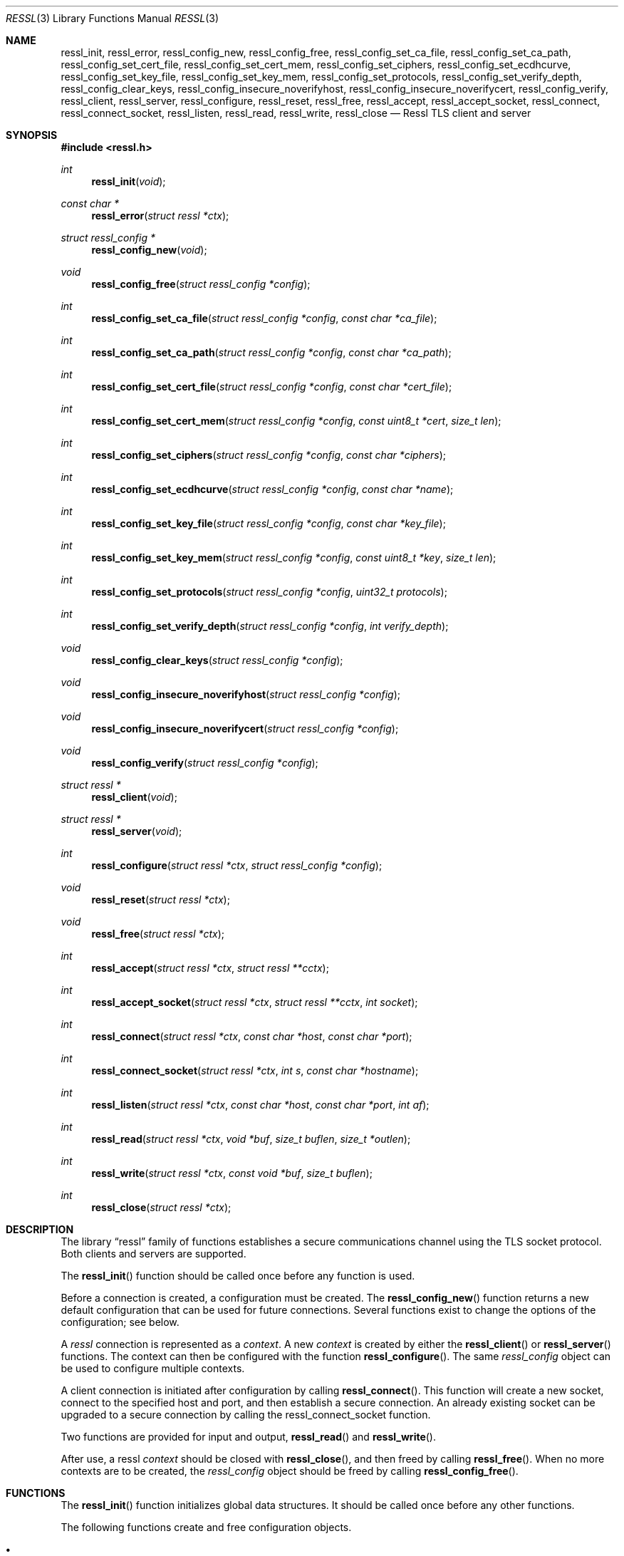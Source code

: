 .\" $OpenBSD$
.\"
.\" Copyright (c) 2014 Ted Unangst <tedu@openbsd.org>
.\" All rights reserved.
.\"
.\" Redistribution and use in source and binary forms, with or without
.\" modification, are permitted provided that the following conditions
.\" are met:
.\" 1. Redistributions of source code must retain the above copyright
.\"    notice, this list of conditions and the following disclaimer.
.\" 2. Redistributions in binary form must reproduce the above copyright
.\"    notice, this list of conditions and the following disclaimer in the
.\"    documentation and/or other materials provided with the distribution.
.\"
.\" THIS SOFTWARE IS PROVIDED BY THE AUTHOR ``AS IS'' AND ANY EXPRESS OR
.\" IMPLIED WARRANTIES, INCLUDING, BUT NOT LIMITED TO, THE IMPLIED WARRANTIES
.\" OF MERCHANTABILITY AND FITNESS FOR A PARTICULAR PURPOSE ARE DISCLAIMED.
.\" IN NO EVENT SHALL THE AUTHOR BE LIABLE FOR ANY DIRECT, INDIRECT,
.\" INCIDENTAL, SPECIAL, EXEMPLARY, OR CONSEQUENTIAL DAMAGES (INCLUDING, BUT
.\" NOT LIMITED TO, PROCUREMENT OF SUBSTITUTE GOODS OR SERVICES; LOSS OF USE,
.\" DATA, OR PROFITS; OR BUSINESS INTERRUPTION) HOWEVER CAUSED AND ON ANY
.\" THEORY OF LIABILITY, WHETHER IN CONTRACT, STRICT LIABILITY, OR TORT
.\" (INCLUDING NEGLIGENCE OR OTHERWISE) ARISING IN ANY WAY OUT OF THE USE OF
.\" THIS SOFTWARE, EVEN IF ADVISED OF THE POSSIBILITY OF SUCH DAMAGE.
.\"
.Dd $Mdocdate$
.Dt RESSL 3
.Os
.Sh NAME
.Nm ressl_init ,
.Nm ressl_error ,
.Nm ressl_config_new ,
.Nm ressl_config_free ,
.Nm ressl_config_set_ca_file ,
.Nm ressl_config_set_ca_path ,
.Nm ressl_config_set_cert_file ,
.Nm ressl_config_set_cert_mem ,
.Nm ressl_config_set_ciphers ,
.Nm ressl_config_set_ecdhcurve ,
.Nm ressl_config_set_key_file ,
.Nm ressl_config_set_key_mem ,
.Nm ressl_config_set_protocols ,
.Nm ressl_config_set_verify_depth ,
.Nm ressl_config_clear_keys ,
.Nm ressl_config_insecure_noverifyhost ,
.Nm ressl_config_insecure_noverifycert ,
.Nm ressl_config_verify ,
.Nm ressl_client ,
.Nm ressl_server ,
.Nm ressl_configure ,
.Nm ressl_reset ,
.Nm ressl_free ,
.Nm ressl_accept ,
.Nm ressl_accept_socket ,
.Nm ressl_connect ,
.Nm ressl_connect_socket ,
.Nm ressl_listen ,
.Nm ressl_read ,
.Nm ressl_write ,
.Nm ressl_close
.Nd Ressl TLS client and server
.Sh SYNOPSIS
.In ressl.h
.Ft "int"
.Fn ressl_init "void"
.Ft "const char *"
.Fn ressl_error "struct ressl *ctx"
.Ft "struct ressl_config *"
.Fn ressl_config_new "void"
.Ft "void"
.Fn ressl_config_free "struct ressl_config *config"
.Ft "int"
.Fn ressl_config_set_ca_file "struct ressl_config *config" "const char *ca_file"
.Ft "int"
.Fn ressl_config_set_ca_path "struct ressl_config *config" "const char *ca_path"
.Ft "int"
.Fn ressl_config_set_cert_file "struct ressl_config *config" "const char *cert_file"
.Ft "int"
.Fn ressl_config_set_cert_mem  "struct ressl_config *config" "const uint8_t *cert" "size_t len"
.Ft "int"
.Fn ressl_config_set_ciphers "struct ressl_config *config" "const char *ciphers"
.Ft "int"
.Fn ressl_config_set_ecdhcurve "struct ressl_config *config" "const char *name"
.Ft "int"
.Fn ressl_config_set_key_file "struct ressl_config *config" "const char *key_file"
.Ft "int"
.Fn ressl_config_set_key_mem "struct ressl_config *config" "const uint8_t *key" "size_t len"
.Ft "int"
.Fn ressl_config_set_protocols "struct ressl_config *config" "uint32_t protocols"
.Ft "int"
.Fn ressl_config_set_verify_depth "struct ressl_config *config" "int verify_depth"
.Ft "void"
.Fn ressl_config_clear_keys "struct ressl_config *config"
.Ft "void"
.Fn ressl_config_insecure_noverifyhost "struct ressl_config *config"
.Ft "void"
.Fn ressl_config_insecure_noverifycert "struct ressl_config *config"
.Ft "void"
.Fn ressl_config_verify "struct ressl_config *config"
.Ft "struct ressl *"
.Fn ressl_client void
.Ft "struct ressl *"
.Fn ressl_server void
.Ft "int"
.Fn ressl_configure "struct ressl *ctx" "struct ressl_config *config"
.Ft "void"
.Fn ressl_reset "struct ressl *ctx"
.Ft "void"
.Fn ressl_free "struct ressl *ctx"
.Ft "int"
.Fn ressl_accept "struct ressl *ctx" "struct ressl **cctx"
.Ft "int"
.Fn ressl_accept_socket "struct ressl *ctx" "struct ressl **cctx" "int socket"
.Ft "int"
.Fn ressl_connect "struct ressl *ctx" "const char *host" "const char *port"
.Ft "int"
.Fn ressl_connect_socket "struct ressl *ctx" "int s" "const char *hostname"
.Ft "int"
.Fn ressl_listen "struct ressl *ctx" "const char *host" "const char *port" "int af"
.Ft "int"
.Fn ressl_read "struct ressl *ctx" "void *buf" "size_t buflen" "size_t *outlen"
.Ft "int"
.Fn ressl_write "struct ressl *ctx" "const void *buf" "size_t buflen"
.Ft "int"
.Fn ressl_close "struct ressl *ctx"
.Sh DESCRIPTION
The
.Lb ressl
family of functions establishes a secure communications channel
using the TLS socket protocol.
Both clients and servers are supported.
.Pp
The
.Fn ressl_init
function should be called once before any function is used.
.Pp
Before a connection is created, a configuration must be created.
The
.Fn ressl_config_new
function returns a new default configuration that can be used for future
connections.
Several functions exist to change the options of the configuration; see below.
.Pp
A
.Em ressl
connection is represented as a
.Em context .
A new
.Em context
is created by either the
.Fn ressl_client
or
.Fn ressl_server
functions.
The context can then be configured with the function
.Fn ressl_configure .
The same
.Em ressl_config
object can be used to configure multiple contexts.
.Pp
A client connection is initiated after configuration by calling
.Fn ressl_connect .
This function will create a new socket, connect to the specified host and
port, and then establish a secure connection.
An already existing socket can be upgraded to a secure connection by calling
the ressl_connect_socket function.
.Pp
Two functions are provided for input and output,
.Fn ressl_read
and
.Fn ressl_write .
.Pp
After use, a ressl
.Em context
should be closed with
.Fn ressl_close ,
and then freed by calling
.Fn ressl_free .
When no more contexts are to be created, the
.Em ressl_config
object should be freed by calling
.Fn ressl_config_free .
.Sh FUNCTIONS
The
.Fn ressl_init
function initializes global data structures.
It should be called once before any other functions.
.Pp
The following functions create and free configuration objects.
.Bl -bullet -offset four
.It
.Fn ressl_config_new
allocates a new default configuration object.
.It
.Fn ressl_config_free
frees a configuration object.
.El
.Pp
The following functions modify a configuration by setting parameters.
.Bl -bullet -offset four
.It
.Fn ressl_config_set_ca_file
sets the filename used to load a file
containing the root certificates.
.Em (Client)
.It
.Fn ressl_config_set_ca_path
sets the path (directory) which should be searched for root
certificates.
.Em (Client)
.It
.Fn ressl_config_set_cert_file
sets file from which the public certificate will be read.
.Em (Client and server)
.It
.Fn ressl_config_set_cert_mem
sets the public certificate directly from memory.
.Em (Client and server)
.It
.Fn ressl_config_set_ciphers
sets the list of ciphers that may be used.
.Em (Client and server)
.It
.Fn ressl_config_set_key_file
sets the file from which the private key will be read.
.Em (Server)
.It
.Fn ressl_config_set_key_mem
directly sets the private key from memory.
.Em (Server)
.It
.Fn ressl_config_set_protocols
sets which versions of the protocol may be used.
Possible values are the bitwise OR of:
.Pp
.Bl -tag -width "RESSL_PROTOCOL_TLSv1_2" -offset indent -compact
.It Dv RESSL_PROTOCOL_SSLv3
.It Dv RESSL_PROTOCOL_TLSv1_0
.It Dv RESSL_PROTOCOL_TLSv1_1
.It Dv RESSL_PROTOCOL_TLSv1_2
.El
.Pp
Additionally, the values
.Dv RESSL_PROTOCOL_TLSv1
(all TLS versions) and
.Dv RESSL_PROTOCOLS_DEFAULT
(all versions) may be used.
.Pp
.It
.Fn ressl_config_clear_keys
clears any secert keys from memory.
.Em (Server)
.It
.Fn ressl_config_insecure_noverifyhost
disables hostname verification.
Be careful when using this option.
.Em (Client)
.It
.Fn ressl_config_insecure_noverifycert
disables certificate verification.
Be extremely careful when using this option.
.Em (Client)
.It
.Fn ressl_config_verify
reenables hostname and certificate verification.
.El
.Pp
The following functions create, prepare, and free a connection context.
.Pp
.Bl -bullet -offset four
.It
.Fn ressl_client
creates a new ressl context for client connections.
.Pp
.It
.Fn ressl_server
creates a new ressl context for server connections.
.Pp
.It
.Fn ressl_configure
readies a ressl context for use by applying the configuration
options.
.Pp
.It
.Fn ressl_free
frees a ressl context after use.
.El
.Pp
The following functions perform input and output operations.
.Bl -bullet -offset four
.It
.Fn ressl_read
reads
.Fa buflen
bytes of data from the socket into
.Fa buf .
The amount of data read is returned in
.Fa outlen .
.Pp
.It
.Fn ressl_write
writes
.Fa buflen
bytes of data from
.Fa buf
to the socket.
The amount of data written is returned in
.Fa outlen .
.El
.Sh RETURN VALUES
.\" XXX Is this always true?
Functions that return
.Vt int
will return 0 on success and -1 on error.
Functions that return a pointer will return NULL on error.
.\" .Sh ERRORS
.\" .Sh SEE ALSO
.\" .Sh HISTORY
